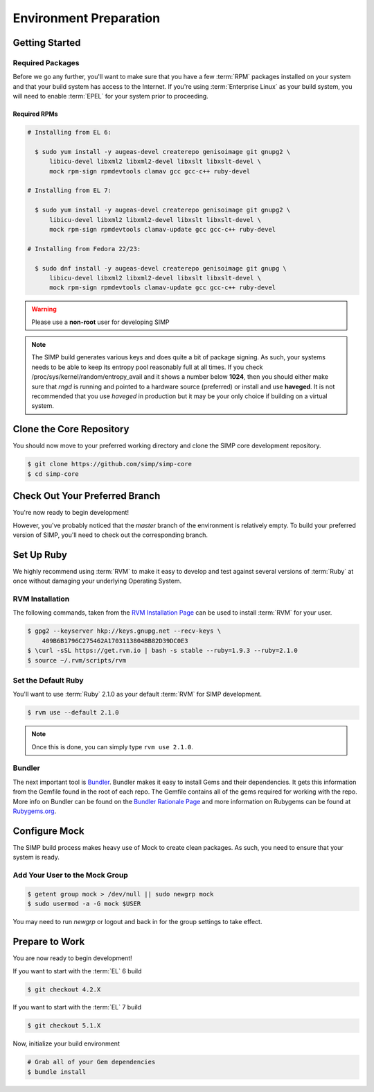 Environment Preparation
=======================

Getting Started
---------------

Required Packages
^^^^^^^^^^^^^^^^^

Before we go any further, you'll want to make sure that you have a few
:term:`RPM` packages installed on your system and that your build system has
access to the Internet. If you're using :term:`Enterprise Linux` as your build
system, you will need to enable :term:`EPEL` for your system prior to
proceeding.

Required RPMs
"""""""""""""

.. code-block:: bash

  # Installing from EL 6:

    $ sudo yum install -y augeas-devel createrepo genisoimage git gnupg2 \
        libicu-devel libxml2 libxml2-devel libxslt libxslt-devel \
        mock rpm-sign rpmdevtools clamav gcc gcc-c++ ruby-devel

  # Installing from EL 7:

    $ sudo yum install -y augeas-devel createrepo genisoimage git gnupg2 \
        libicu-devel libxml2 libxml2-devel libxslt libxslt-devel \
        mock rpm-sign rpmdevtools clamav-update gcc gcc-c++ ruby-devel

  # Installing from Fedora 22/23:

    $ sudo dnf install -y augeas-devel createrepo genisoimage git gnupg \
        libicu-devel libxml2 libxml2-devel libxslt libxslt-devel \
        mock rpm-sign rpmdevtools clamav-update gcc gcc-c++ ruby-devel

.. warning::

   Please use a **non-root** user for developing SIMP

.. note::

   The SIMP build generates various keys and does quite a bit of package
   signing. As such, your systems needs to be able to keep its entropy pool
   reasonably full at all times. If you check
   /proc/sys/kernel/random/entropy_avail and it shows a number below **1024**,
   then you should either make sure that `rngd` is running and pointed to a
   hardware source (preferred) or install and use **haveged**. It is not
   recommended that you use `haveged` in production but it may be your only
   choice if building on a virtual system.

Clone the Core Repository
-------------------------

You should now move to your preferred working directory and clone the SIMP core
development repository.

.. code-block:: bash

  $ git clone https://github.com/simp/simp-core
  $ cd simp-core

Check Out Your Preferred Branch
-------------------------------

You're now ready to begin development!

However, you've probably noticed that the `master` branch of the environment is
relatively empty. To build your preferred version of SIMP, you'll need to check
out the corresponding branch.

Set Up Ruby
-----------

We highly recommend using :term:`RVM` to make it easy to develop and test
against several versions of :term:`Ruby` at once without damaging your
underlying Operating System.

RVM Installation
^^^^^^^^^^^^^^^^

The following commands, taken from the `RVM Installation Page`_ can be used to
install :term:`RVM` for your user.

.. code-block:: bash

   $ gpg2 --keyserver hkp://keys.gnupg.net --recv-keys \
       409B6B1796C275462A1703113804BB82D39DC0E3
   $ \curl -sSL https://get.rvm.io | bash -s stable --ruby=1.9.3 --ruby=2.1.0
   $ source ~/.rvm/scripts/rvm

Set the Default Ruby
^^^^^^^^^^^^^^^^^^^^

You'll want to use :term:`Ruby` 2.1.0 as your default :term:`RVM` for SIMP
development.

.. code-block:: bash

   $ rvm use --default 2.1.0

.. note::

  Once this is done, you can simply type ``rvm use 2.1.0``.

Bundler
^^^^^^^

The next important tool is `Bundler`_. Bundler makes it easy to install Gems
and their dependencies. It gets this information from the Gemfile found in the
root of each repo. The Gemfile contains all of the gems required for working
with the repo. More info on Bundler can be found on the
`Bundler Rationale Page`_ and more information on Rubygems can be found at
`Rubygems.org`_.

Configure Mock
--------------

The SIMP build process makes heavy use of Mock to create clean packages. As
such, you need to ensure that your system is ready.

Add Your User to the Mock Group
^^^^^^^^^^^^^^^^^^^^^^^^^^^^^^^

.. code-block:: bash

   $ getent group mock > /dev/null || sudo newgrp mock
   $ sudo usermod -a -G mock $USER

You may need to run `newgrp` or logout and back in for the group settings to
take effect.

Prepare to Work
---------------

You are now ready to begin development!

If you want to start with the :term:`EL` 6 build

.. code-block:: bash

   $ git checkout 4.2.X

If you want to start with the :term:`EL` 7 build

.. code-block:: bash

   $ git checkout 5.1.X

Now, initialize your build environment

.. code-block:: bash

   # Grab all of your Gem dependencies
   $ bundle install

.. _Bundler Rationale Page: http://bundler.io/rationale.html
.. _Bundler: http://bundler.io/
.. _RVM Installation Page: https://rvm.io/rvm/install
.. _RVM: https://rvm.io/
.. _Rubygems.org: http://guides.rubygems.org/what-is-a-gem/
